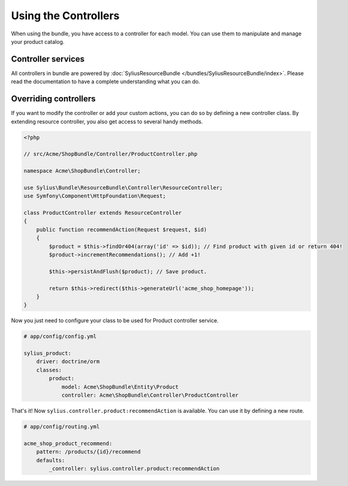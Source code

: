 Using the Controllers
=====================

When using the bundle, you have access to a controller for each model.
You can use them to manipulate and manage your product catalog.

Controller services
-------------------

All controllers in bundle are powered by :doc:`SyliusResourceBundle </bundles/SyliusResourceBundle/index>`. Please read the documentation to have a complete understanding what you can do.

Overriding controllers
----------------------

If you want to modify the controller or add your custom actions, you can do so by defining a new controller class.
By extending resource controller, you also get access to several handy methods.

.. code-block:: php

    <?php

    // src/Acme/ShopBundle/Controller/ProductController.php

    namespace Acme\ShopBundle\Controller;

    use Sylius\Bundle\ResourceBundle\Controller\ResourceController;
    use Symfony\Component\HttpFoundation\Request;

    class ProductController extends ResourceController
    {
        public function recommendAction(Request $request, $id)
        {
            $product = $this->findOr404(array('id' => $id)); // Find product with given id or return 404!
            $product->incrementRecommendations(); // Add +1!

            $this->persistAndFlush($product); // Save product.

            return $this->redirect($this->generateUrl('acme_shop_homepage'));
        }
    }

Now you just need to configure your class to be used for Product controller service.

.. code-block:: yaml

    # app/config/config.yml

    sylius_product:
        driver: doctrine/orm
        classes:
            product:
                model: Acme\ShopBundle\Entity\Product
                controller: Acme\ShopBundle\Controller\ProductController

That's it! Now ``sylius.controller.product:recommendAction`` is available.
You can use it by defining a new route.

.. code-block:: yaml

    # app/config/routing.yml

    acme_shop_product_recommend:
        pattern: /products/{id}/recommend
        defaults:
            _controller: sylius.controller.product:recommendAction
